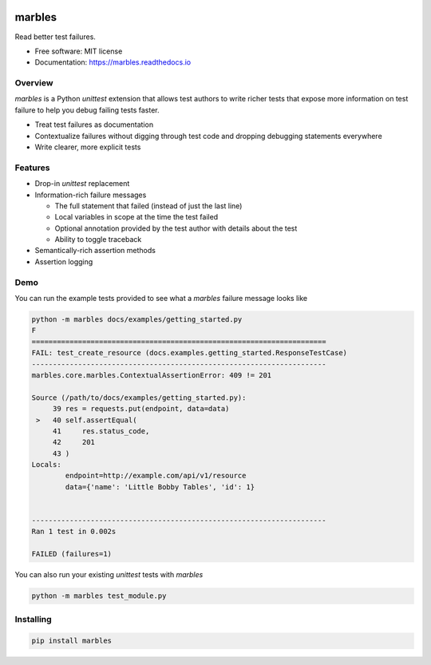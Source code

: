 .. image:: marbles.svg
   :height: 150px
   :width: 150px
   :align: right

=======
marbles
=======

.. image:: https://img.shields.io/pypi/v/marbles.svg
        :target: https://pypi.python.org/pypi/marbles

.. image:: https://img.shields.io/travis/twosigma/marbles.svg
        :target: https://travis-ci.org/twosigma/marbles

.. image:: https://readthedocs.org/projects/marbles/badge/?version=latest
        :target: https://marbles.readthedocs.io/en/latest/?badge=latest
        :alt: Documentation Status

Read better test failures.

* Free software: MIT license
* Documentation: https://marbles.readthedocs.io

Overview
--------

`marbles` is a Python `unittest` extension that allows test authors to write
richer tests that expose more information on test failure to help you debug
failing tests faster.

* Treat test failures as documentation
* Contextualize failures without digging through test code
  and dropping debugging statements everywhere
* Write clearer, more explicit tests

Features
--------

* Drop-in `unittest` replacement
* Information-rich failure messages

  * The full statement that failed (instead of just the last line)
  * Local variables in scope at the time the test failed
  * Optional annotation provided by the test author with details about the test
  * Ability to toggle traceback

* Semantically-rich assertion methods
* Assertion logging

Demo
----

You can run the example tests provided to see what a `marbles` failure message
looks like

.. code-block:: none

   python -m marbles docs/examples/getting_started.py
   F
   ======================================================================
   FAIL: test_create_resource (docs.examples.getting_started.ResponseTestCase)
   ----------------------------------------------------------------------
   marbles.core.marbles.ContextualAssertionError: 409 != 201

   Source (/path/to/docs/examples/getting_started.py):
        39 res = requests.put(endpoint, data=data)
    >   40 self.assertEqual(
        41     res.status_code,
        42     201
        43 )
   Locals:
           endpoint=http://example.com/api/v1/resource
           data={'name': 'Little Bobby Tables', 'id': 1}


   ----------------------------------------------------------------------
   Ran 1 test in 0.002s

   FAILED (failures=1)

You can also run your existing `unittest` tests with `marbles`

.. code-block:: bash

   python -m marbles test_module.py

Installing
----------

.. code-block:: bash

   pip install marbles
